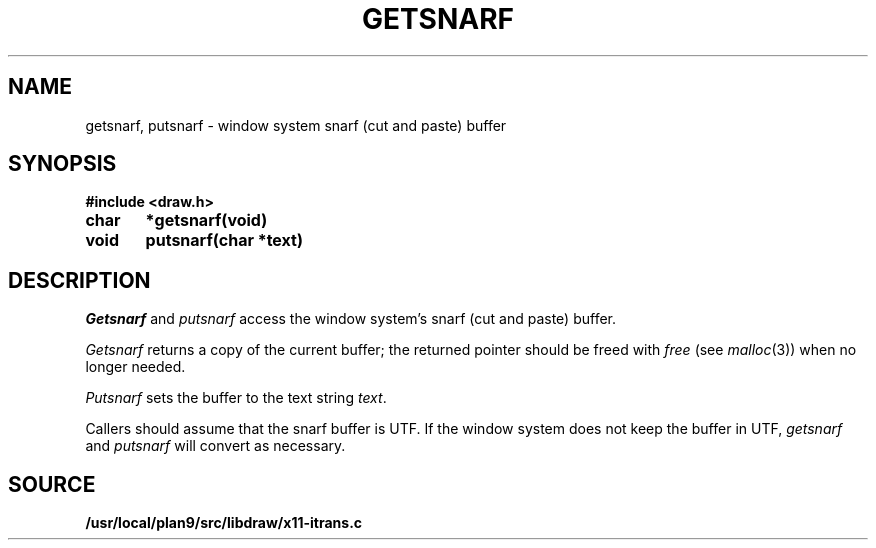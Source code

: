 .TH GETSNARF 3
.SH NAME
getsnarf, putsnarf \- window system snarf (cut and paste) buffer
.SH SYNOPSIS
.B #include <draw.h>
.PP
.B
char	*getsnarf(void)
.PP
.B
void	putsnarf(char *text)
.SH DESCRIPTION
.I Getsnarf
and
.I putsnarf
access the window system's snarf (cut and paste) buffer.
.PP
.I Getsnarf
returns a copy of the current buffer;
the returned pointer should be freed with
.I free
(see
.IR malloc (3))
when no longer needed.
.PP
.I Putsnarf
sets the buffer to the text string
.IR text .
.PP
Callers should assume that the snarf buffer is UTF.
If the window system does not keep the buffer in UTF,
.I getsnarf
and
.I putsnarf
will convert as necessary.
.SH SOURCE
.B /usr/local/plan9/src/libdraw/x11-itrans.c
